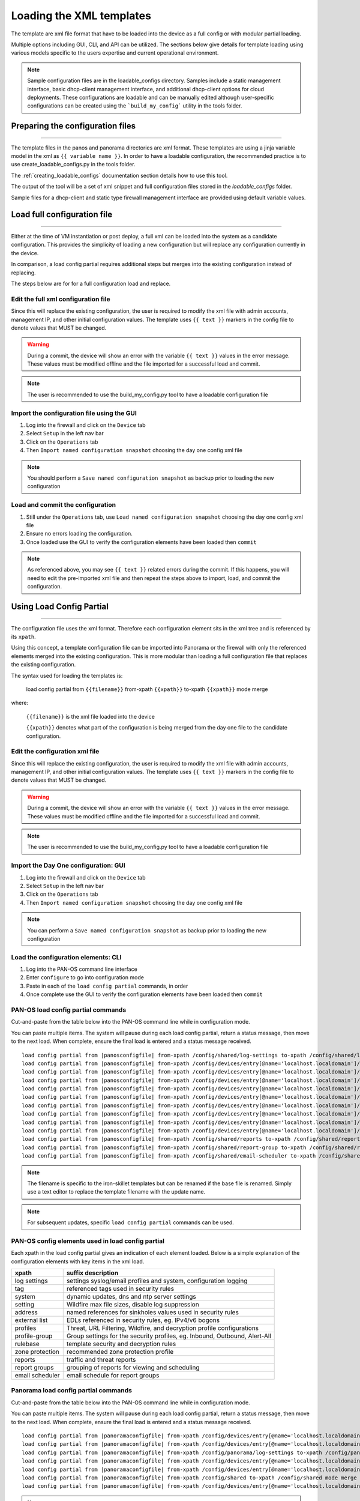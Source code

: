 .. _loading_templates:

Loading the XML templates
=========================

The template are xml file format that have to be loaded into the device as a full config or with modular partial loading.

Multiple options including GUI, CLI, and API can be utilized. The sections below give details for template loading
using various models specific to the users expertise and current operational environment.

.. Note::
    Sample configuration files are in the loadable_configs directory. Samples include a static management interface,
    basic dhcp-client management interface, and additional dhcp-client options for cloud deployments.
    These configurations are loadable and can be manually edited although user-specific configurations can be
    created using the ```build_my_config``` utility in the tools folder.


Preparing the configuration files
---------------------------------

----------------------------------------------------------------------

The template files in the panos and panorama directories are xml format.
These templates are using a jinja variable model in the xml as ``{{ variable name }}``.
In order to have a loadable configuration, the recommended practice is to use create_loadable_configs.py in the tools folder.

The :ref:`creating_loadable_configs` documentation section details how to use this tool.

The output of the tool will be a set of xml snippet and full configuration files stored in the `loadable_configs` folder.

Sample files for a dhcp-client and static type firewall management interface are provided using default variable values.


Load full configuration file
----------------------------

----------------------------------------------------------------------

Either at the time of VM instantiation or post deploy, a full xml can be loaded into the system as a candidate configuration.
This provides the simplicity of loading a new configuration but will replace any configuration currently in the device.

In comparison, a load config partial requires additional steps but merges into the existing configuration instead of replacing.

The steps below are for for a full configuration load and replace.


Edit the full xml configuration file
~~~~~~~~~~~~~~~~~~~~~~~~~~~~~~~~~~~~

Since this will replace the existing configuration, the user is required to modify the xml file with admin accounts,
management IP, and other initial configuration values.
The template uses ``{{ text }}`` markers in the config file to denote values that MUST be changed.

.. Warning::
    During a commit, the device will show an error with the variable ``{{ text }}`` values in the error message.
    These values must be modified offline and the file imported for a successful load and commit.

.. Note::
    The user is recommended to use the build_my_config.py tool to have a loadable configuration file


Import the configuration file using the GUI
~~~~~~~~~~~~~~~~~~~~~~~~~~~~~~~~~~~~~~~~~~~

1. Log into the firewall and click on the ``Device`` tab

2. Select ``Setup`` in the left nav bar

3. Click on the ``Operations`` tab

4. Then ``Import named configuration snapshot`` choosing the day one config xml file


.. Note::
    You should perform a ``Save named configuration snapshot`` as backup prior to loading the new configuration


Load and commit the configuration
~~~~~~~~~~~~~~~~~~~~~~~~~~~~~~~~~

1. Still under the ``Operations`` tab, use ``Load named configuration snapshot`` choosing the day one config xml file

2. Ensure no errors loading the configuration.

3. Once loaded use the GUI to verify the configuration elements have been loaded then ``commit``


.. Note::
    As referenced above, you may see ``{{ text }}`` related errors during the commit.
    If this happens, you will need to edit the pre-imported xml file and then repeat the steps above to import, load, and commit the configuration.



Using Load Config Partial
-------------------------

----------------------------------------------------------------------

The configuration file uses the xml format. Therefore each configuration element sits in the xml tree and is referenced by its ``xpath``.

Using this concept, a template configuration file can be imported into Panorama or the firewall with only the referenced elements merged into the existing configuration.
This is more modular than loading a full configuration file that replaces the existing configuration.

The syntax used for loading the templates is:


 load config partial from ``{{filename}}`` from-xpath ``{{xpath}}`` to-xpath ``{{xpath}}`` mode merge


where:

 ``{{filename}}`` is the xml file loaded into the device

 ``{{xpath}}`` denotes what part of the configuration is being merged from the day one file to the candidate configuration.


Edit the configuration xml file
~~~~~~~~~~~~~~~~~~~~~~~~~~~~~~~

Since this will replace the existing configuration, the user is required to modify the xml file with admin accounts,
management IP, and other initial configuration values.
The template uses ``{{ text }}`` markers in the config file to denote values that MUST be changed.

.. Warning::
    During a commit, the device will show an error with the variable ``{{ text }}`` values in the error message.
    These values must be modified offline and the file imported for a successful load and commit.

.. Note::
    The user is recommended to use the build_my_config.py tool to have a loadable configuration file


Import the Day One configuration: GUI
~~~~~~~~~~~~~~~~~~~~~~~~~~~~~~~~~~~~~

1. Log into the firewall and click on the ``Device`` tab

2. Select ``Setup`` in the left nav bar

3. Click on the ``Operations`` tab

4. Then ``Import named configuration snapshot`` choosing the day one config xml file


.. Note::
    You can perform a ``Save named configuration snapshot`` as backup prior to loading the new configuration


Load the configuration elements: CLI
~~~~~~~~~~~~~~~~~~~~~~~~~~~~~~~~~~~~

1. Log into the PAN-OS command line interface

2. Enter ``configure`` to go into configuration mode

3. Paste in each of the ``load config partial`` commands, in order

4. Once complete use the GUI to verify the configuration elements have been loaded then ``commit``


PAN-OS load config partial commands
~~~~~~~~~~~~~~~~~~~~~~~~~~~~~~~~~~~

Cut-and-paste from the table below into the PAN-OS command line while in configuration mode.


You can paste multiple items. The system will pause during each load config partial, return a status message, then move to the next load.
When complete, ensure the final load is entered and a status message received.

.. parsed-literal::

    load config partial from |panosconfigfile| from-xpath /config/shared/log-settings to-xpath /config/shared/log-settings mode merge
    load config partial from |panosconfigfile| from-xpath /config/devices/entry[@name='localhost.localdomain']/vsys/entry[@name='vsys1']/tag to-xpath /config/devices/entry[@name='localhost.localdomain']/vsys/entry[@name='vsys1']/tag mode merge
    load config partial from |panosconfigfile| from-xpath /config/devices/entry[@name='localhost.localdomain']/deviceconfig/system to-xpath /config/devices/entry[@name='localhost.localdomain']/deviceconfig/system mode merge
    load config partial from |panosconfigfile| from-xpath /config/devices/entry[@name='localhost.localdomain']/deviceconfig/setting to-xpath /config/devices/entry[@name='localhost.localdomain']/deviceconfig/setting mode merge
    load config partial from |panosconfigfile| from-xpath /config/devices/entry[@name='localhost.localdomain']/vsys/entry[@name='vsys1']/address to-xpath /config/devices/entry[@name='localhost.localdomain']/vsys/entry[@name='vsys1']/address mode merge
    load config partial from |panosconfigfile| from-xpath /config/devices/entry[@name='localhost.localdomain']/vsys/entry[@name='vsys1']/external-list to-xpath /config/devices/entry[@name='localhost.localdomain']/vsys/entry[@name='vsys1']/external-list mode merge
    load config partial from |panosconfigfile| from-xpath /config/devices/entry[@name='localhost.localdomain']/vsys/entry[@name='vsys1']/profiles to-xpath /config/devices/entry[@name='localhost.localdomain']/vsys/entry[@name='vsys1']/profiles mode merge
    load config partial from |panosconfigfile| from-xpath /config/devices/entry[@name='localhost.localdomain']/vsys/entry[@name='vsys1']/profile-group to-xpath /config/devices/entry[@name='localhost.localdomain']/vsys/entry[@name='vsys1']/profile-group mode merge
    load config partial from |panosconfigfile| from-xpath /config/devices/entry[@name='localhost.localdomain']/vsys/entry[@name='vsys1']/rulebase to-xpath /config/devices/entry[@name='localhost.localdomain']/vsys/entry[@name='vsys1']/rulebase mode merge
    load config partial from |panosconfigfile| from-xpath /config/devices/entry[@name='localhost.localdomain']/network/profiles/zone-protection-profile to-xpath /config/devices/entry[@name='localhost.localdomain']/network/profiles/zone-protection-profile mode merge
    load config partial from |panosconfigfile| from-xpath /config/shared/reports to-xpath /config/shared/reports mode merge
    load config partial from |panosconfigfile| from-xpath /config/shared/report-group to-xpath /config/shared/report-group mode merge
    load config partial from |panosconfigfile| from-xpath /config/shared/email-scheduler to-xpath /config/shared/email-scheduler mode merge

.. Note::
    The filename is specific to the iron-skillet templates but can be renamed if the base file is renamed.
    Simply use a text editor to replace the template filename with the update name.

.. Note::
    For subsequent updates, specific ``load config partial`` commands can be used.


PAN-OS config elements used in load config partial
~~~~~~~~~~~~~~~~~~~~~~~~~~~~~~~~~~~~~~~~~~~~~~~~~~

Each xpath in the load config partial gives an indication of each element loaded.
Below is a simple explanation of the configuration elements with key items in the xml load.

================   ==========================================================================
xpath              suffix description
================   ==========================================================================
log settings       settings syslog/email profiles and system, configuration logging
tag                referenced tags used in security rules
system             dynamic updates, dns and ntp server settings
setting            Wildfire max file sizes, disable log suppression
address            named references for sinkholes values used in security rules
external list      EDLs referenced in security rules, eg. IPv4/v6 bogons
profiles           Threat, URL Filtering, Wildfire, and decryption profile configurations
profile-group      Group settings for the security profiles, eg. Inbound, Outbound, Alert-All
rulebase           template security and decryption rules
zone protection    recommended zone protection profile
reports            traffic and threat reports
report groups      grouping of reports for viewing and scheduling
email scheduler    email schedule for report groups
================   ==========================================================================


Panorama load config partial commands
~~~~~~~~~~~~~~~~~~~~~~~~~~~~~~~~~~~~~

Cut-and-paste from the table below into the PAN-OS command line while in configuration mode.

You can paste multiple items. The system will pause during each load config partial, return a status message, then move to the next load. When complete, ensure the final load is entered and a status message received.

.. parsed-literal::

    load config partial from |panoramaconfigfile| from-xpath /config/devices/entry[@name='localhost.localdomain']/deviceconfig/system to-xpath /config/devices/entry[@name='localhost.localdomain']/deviceconfig/system mode merge
    load config partial from |panoramaconfigfile| from-xpath /config/devices/entry[@name='localhost.localdomain']/deviceconfig/setting to-xpath /config/devices/entry[@name='localhost.localdomain']/deviceconfig/setting mode merge
    load config partial from |panoramaconfigfile| from-xpath /config/panorama/log-settings to-xpath /config/panorama/log-settings mode merge
    load config partial from |panoramaconfigfile| from-xpath /config/devices/entry[@name='localhost.localdomain']/template to-xpath /config/devices/entry[@name='localhost.localdomain']/template mode merge
    load config partial from |panoramaconfigfile| from-xpath /config/devices/entry[@name='localhost.localdomain']/device-group to-xpath /config/devices/entry[@name='localhost.localdomain']/device-group mode merge
    load config partial from |panoramaconfigfile| from-xpath /config/shared to-xpath /config/shared mode merge
    load config partial from |panoramaconfigfile| from-xpath /config/devices/entry[@name='localhost.localdomain']/log-collector-group to-xpath /config/devices/entry[@name='localhost.localdomain']/log-collector-group mode merge


.. Note::
    The filename is specific to the iron-skillet templates but can be renamed if the base file is renamed.
    Simply use a text editor to replace the template filename with the update name.

.. Note::
    For subsequent updates, specific ``load config partial`` commands can be used.


Panorama config elements used in load config partial
~~~~~~~~~~~~~~~~~~~~~~~~~~~~~~~~~~~~~~~~~~~~~~~~~~~~

Each xpath in the load config partial gives an indication of each element loaded. Below is a simple explanation of the configuration elements with key items in the xml load.

This uses an aggregate template loading module with multiple configuration elements contained under the template, device-group, and shared parts of the xml tree. The hierarchical nature of Panorama simplifies the configuration loading.

======================  ==========================================================================
xpath                   suffix description
======================  ==========================================================================
panorama system         panorama specific dynamic updates, dns and ntp server settings
panorama settings       enable reporting on groups and sharing of unused objects
panorama log settings   syslog/email profiles and system, configuration logging
template                test template configuration with device settings and zone profile
device-group            reports, report groups, and email scheduler
shared                  profile object, rules, and other device-group 'top of tree' items
log collector           settings for Panorama when used as a log collector
======================  ==========================================================================



Loading Configuration Snippets with Pan-Python
----------------------------------------------

----------------------------------------------------------------------

pan-python overview
~~~~~~~~~~~~~~~~~~~

Pan-python provides a simple command-line model to use the Panorama/PAN-OS API.
It leverages the standard xml xpath+element model to push configuration changes to the device.
The GitHub repo is found here:

`pan-python repo
<https://github.com/kevinsteves/pan-python>`_


Training for pan-python including the initial install and getting the device api-key are found here:


`pan-python api lab
<http://api-lab.paloaltonetworks.com>`_


Before using pan-python, it helps to be familiar with the xpaths used in the template along with the configuration load order. These provide the foundation for the xpath and element references in the examples below.


`xpath and snippet load order
<https://github.com/PaloAltoNetworks/iron-skillet/wiki/Panorama-PAN-OS-API-Overview>`_


pan-python full syntax for loading a config element
~~~~~~~~~~~~~~~~~~~~~~~~~~~~~~~~~~~~~~~~~~~~~~~~~~~

The standard entry model is
::

    panxapi.py -h {{ ip address }} -K {{ api-key }} -S {{ filename.xml }} "{{ xpath }}"


where the elements are:
::

    {{ ip address }} is the device ip address
    {{ api-key }} is the user/device specific api-key
    {{ filename }} is the xml snippet to be loaded
    {{ xpath }} is the xpath specific to the config element


For example, to load the tag.xml file to ip address 192.168.55.10 and api-key: 12345 would be
::
    panxapi.py -h 192.168.55.10 -K 12345 -S tag.xml "/config/devices/entry[@name='localhost.localdomain']/vsys/entry[@name='vsys1']/tag"


or an external list object (aka EDL)
::
    panxapi.py -h 192.168.55.10 -K 12345 -S external_list.xml "/config/devices/entry[@name='localhost.localdomain']/vsys/entry[@name='vsys1']/external-list"



Simple scripts can be used to iterate through multiple load requests.


.. Note::
   Based on the local pan-python install and use of .panrc you may not require the -h and -K elements
   and only have to reference the xpath and filename.


.. Warning::
    Before loading configurations, use the build_my_config.py tool to create loadable configuration snippets.
    The templates have ``{{ variable }}`` elements that must be replaced.




The Panorama/PAN-OS API and XML
-------------------------------

_________________________________________________

API Overview
~~~~~~~~~~~~

For extended reading about the API, you can access the documentation for 8.1 here:

`PAN-OS API Reference
<https://www.paloaltonetworks.com/documentation/81/pan-os/xml-api>`_

Additional information can be found as part of the pan-python documentation:

`pan-python api lab
<http://api-lab.paloaltonetworks.com>`_


The configuration file and api calls are XML specific. XML is based on XML nodes with the xpath specifying the node in the tree to be referenced.
Thus in order to use the API, two configuration items are needed:

    1. The xpath pointing to the node to be configured
    2. The xml snippet to be used as the element in the configuration

Along with these two items, the IP address of the device and a user-based API are required to modify the configuration.

.. Note::
        Each `snippets` directory in templates contains a metadata.yaml file that includes xpath and related file names

